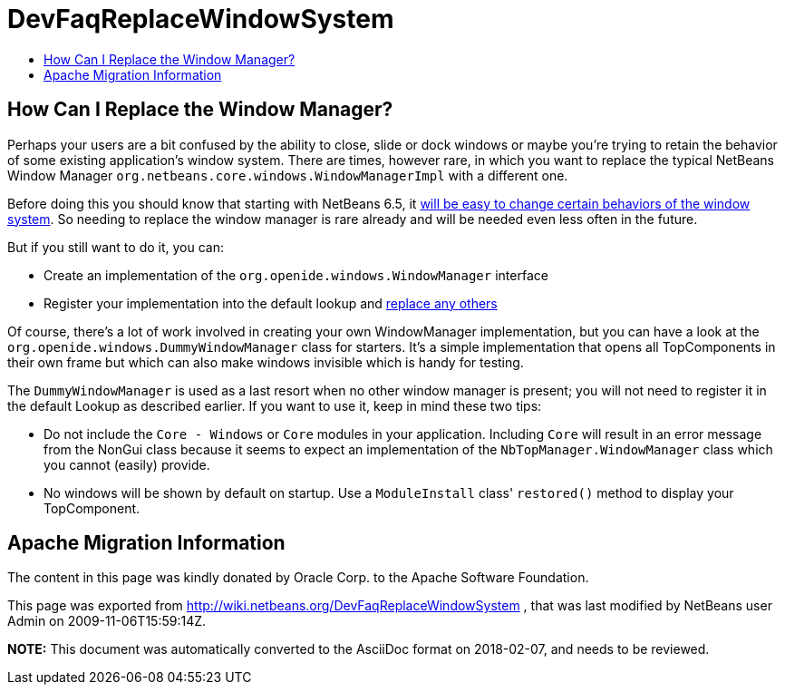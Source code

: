 // 
//     Licensed to the Apache Software Foundation (ASF) under one
//     or more contributor license agreements.  See the NOTICE file
//     distributed with this work for additional information
//     regarding copyright ownership.  The ASF licenses this file
//     to you under the Apache License, Version 2.0 (the
//     "License"); you may not use this file except in compliance
//     with the License.  You may obtain a copy of the License at
// 
//       http://www.apache.org/licenses/LICENSE-2.0
// 
//     Unless required by applicable law or agreed to in writing,
//     software distributed under the License is distributed on an
//     "AS IS" BASIS, WITHOUT WARRANTIES OR CONDITIONS OF ANY
//     KIND, either express or implied.  See the License for the
//     specific language governing permissions and limitations
//     under the License.
//

= DevFaqReplaceWindowSystem
:jbake-type: wiki
:jbake-tags: wiki, devfaq, needsreview
:markup-in-source: verbatim,quotes,macros
:jbake-status: published
:keywords: Apache NetBeans wiki DevFaqReplaceWindowSystem
:description: Apache NetBeans wiki DevFaqReplaceWindowSystem
:toc: left
:toc-title:
:syntax: true

== How Can I Replace the Window Manager?

Perhaps your users are a bit confused by the ability to close, slide or dock windows or maybe you're trying to retain the behavior of some existing application's window system.  There are times, however rare, in which you want to replace the typical NetBeans Window Manager `org.netbeans.core.windows.WindowManagerImpl` with a different one.

Before doing this you should know that starting with NetBeans 6.5, it link:http://blogs.sun.com/geertjan/entry/limiting_the_netbeans_window_system[will be easy to change certain behaviors of the window system].  So needing to replace the window manager is rare already and will be needed even less often in the future.

But if you still want to do it, you can:

* Create an implementation of the `org.openide.windows.WindowManager` interface
* Register your implementation into the default lookup and link:http://wiki.netbeans.org/DevFaqLookupHowToOverride[replace any others]

Of course, there's a lot of work involved in creating your own WindowManager implementation, but you can have a look at the `org.openide.windows.DummyWindowManager` class for starters.  It's a simple implementation that opens all TopComponents in their own frame but which can also make windows invisible which is handy for testing.  

The `DummyWindowManager` is used as a last resort when no other window manager is present; you will not need to register it in the default Lookup as described earlier.  If you want to use it, keep in mind these two tips:

* Do not include the `Core - Windows` or `Core` modules in your application.  Including `Core` will result in an error message from the NonGui class because it seems to expect an implementation of the `NbTopManager.WindowManager` class which you cannot (easily) provide.  

* No windows will be shown by default on startup.  Use a `ModuleInstall` class' `restored()` method to display your TopComponent.

== Apache Migration Information

The content in this page was kindly donated by Oracle Corp. to the
Apache Software Foundation.

This page was exported from link:http://wiki.netbeans.org/DevFaqReplaceWindowSystem[http://wiki.netbeans.org/DevFaqReplaceWindowSystem] , 
that was last modified by NetBeans user Admin 
on 2009-11-06T15:59:14Z.


*NOTE:* This document was automatically converted to the AsciiDoc format on 2018-02-07, and needs to be reviewed.
